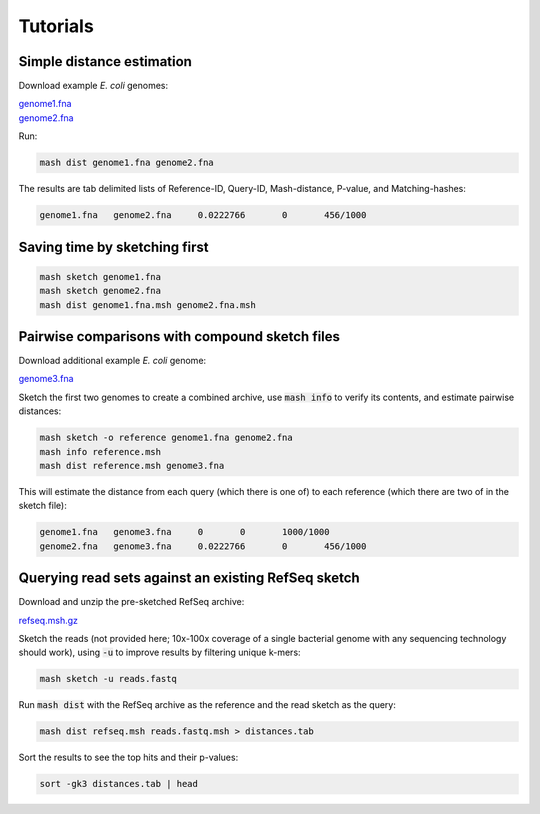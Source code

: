 Tutorials
=========

Simple distance estimation
--------------------------

Download example *E. coli* genomes:

.. download::
| `genome1.fna <https://github.com/marbl/Mash/raw/master/data/genome1.fna>`_ 
| `genome2.fna <https://github.com/marbl/Mash/raw/master/data/genome2.fna>`_

Run:

.. code::

  mash dist genome1.fna genome2.fna

The results are tab delimited lists of Reference-ID, Query-ID, Mash-distance,
P-value, and Matching-hashes:

.. code::

  genome1.fna	genome2.fna	0.0222766	0	456/1000

Saving time by sketching first
------------------------------

.. code::

  mash sketch genome1.fna
  mash sketch genome2.fna
  mash dist genome1.fna.msh genome2.fna.msh

Pairwise comparisons with compound sketch files
-----------------------------------------------

Download additional example *E. coli* genome:

| `genome3.fna <https://github.com/marbl/Mash/raw/master/data/genome3.fna>`_

Sketch the first two genomes to create a combined archive, use :code:`mash info`
to verify its contents, and estimate pairwise distances:

.. code::

  mash sketch -o reference genome1.fna genome2.fna
  mash info reference.msh
  mash dist reference.msh genome3.fna

This will estimate the distance from each query (which there is one of) to each
reference (which there are two of in the sketch file):

.. code::

  genome1.fna	genome3.fna	0	0	1000/1000
  genome2.fna	genome3.fna	0.0222766	0	456/1000

Querying read sets against an existing RefSeq sketch
----------------------------------------------------

Download and unzip the pre-sketched RefSeq archive:

.. download::

`refseq.msh.gz <http://gembox.cbcb.umd.edu/mash/RefSeqSketches.msh.gz>`_

Sketch the reads (not provided here; 10x-100x coverage of a single bacterial genome
with any sequencing technology should work), using :code:`-u` to improve results
by filtering unique k-mers:

.. code::

  mash sketch -u reads.fastq

Run :code:`mash dist` with the RefSeq archive as the reference and the read
sketch as the query:

.. code::

  mash dist refseq.msh reads.fastq.msh > distances.tab

Sort the results to see the top hits and their p-values:

.. code ::

  sort -gk3 distances.tab | head
